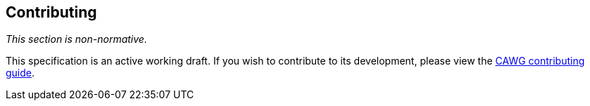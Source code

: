 [discrete]
== Contributing

_This section is non-normative._

This specification is an active working draft. If you wish to contribute to its development, please view the link:++https://cawg.io/index.html#_contributing++[CAWG contributing guide].
